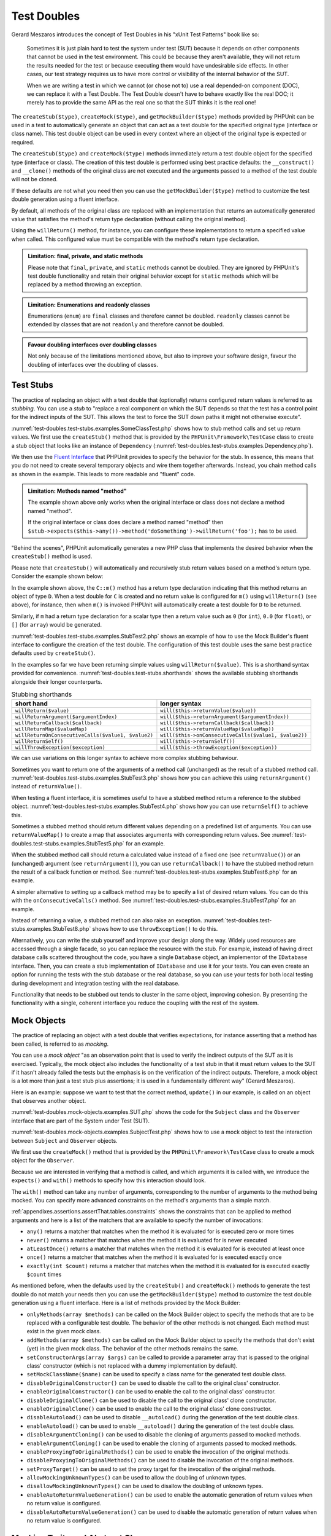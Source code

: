 

.. _test-doubles:

************
Test Doubles
************

Gerard Meszaros introduces the concept of Test Doubles in
his "xUnit Test Patterns" book like so:

    Sometimes it is just plain hard to test the system under test (SUT)
    because it depends on other components that cannot be used in the test
    environment. This could be because they aren't available, they will not
    return the results needed for the test or because executing them would
    have undesirable side effects. In other cases, our test strategy requires
    us to have more control or visibility of the internal behavior of the SUT.

    When we are writing a test in which we cannot (or chose not to) use a real
    depended-on component (DOC), we can replace it with a Test Double. The
    Test Double doesn't have to behave exactly like the real DOC; it merely
    has to provide the same API as the real one so that the SUT thinks it is
    the real one!

The ``createStub($type)``, ``createMock($type)``, and
``getMockBuilder($type)`` methods provided by PHPUnit can be
used in a test to automatically generate an object that can act as a test
double for the specified original type (interface or class name). This test
double object can be used in every context where an object of the original
type is expected or required.

The ``createStub($type)`` and ``createMock($type)`` methods immediately return a test
double object for the specified type (interface or class). The creation of
this test double is performed using best practice defaults: the ``__construct()`` and
``__clone()`` methods of the original class are not executed and the arguments passed
to a method of the test double will not be cloned.

If these defaults are not what you need then you can use the ``getMockBuilder($type)``
method to customize the test double generation using a fluent interface.

By default, all methods of the original class are replaced with an implementation that
returns an automatically generated value that satisfies the method's return type
declaration (without calling the original method).

Using the ``willReturn()`` method, for instance, you can configure these implementations
to return a specified value when called. This configured value must be compatible with
the method's return type declaration.

.. admonition:: Limitation: final, private, and static methods

   Please note that ``final``, ``private``, and ``static`` methods cannot
   be doubled. They are ignored by PHPUnit's test double functionality and
   retain their original behavior except for ``static`` methods which will
   be replaced by a method throwing an exception.

.. admonition:: Limitation: Enumerations and readonly classes

   Enumerations (``enum``) are ``final`` classes and therefore cannot be
   doubled. ``readonly`` classes cannot be extended by classes that are
   not ``readonly`` and therefore cannot be doubled.

.. admonition:: Favour doubling interfaces over doubling classes

   Not only because of the limitations mentioned above, but also to improve
   your software design, favour the doubling of interfaces over the doubling
   of classes.

.. _test-doubles.test-stubs:

Test Stubs
==========

The practice of replacing an object with a test double that (optionally) returns
configured return values is referred to as *stubbing*. You can use a *stub* to
"replace a real component on which the SUT depends so that the test has a control
point for the indirect inputs of the SUT. This allows the test to force the SUT
down paths it might not otherwise execute".

:numref:`test-doubles.test-stubs.examples.SomeClassTest.php` shows how to stub method calls
and set up return values. We first use the ``createStub()`` method that is provided
by the ``PHPUnit\Framework\TestCase`` class to create a stub object that looks like
an instance of ``Dependency`` (:numref:`test-doubles.test-stubs.examples.Dependency.php`).

We then use the `Fluent Interface <http://martinfowler.com/bliki/FluentInterface.html>`_
that PHPUnit provides to specify the behavior for the stub. In essence, this means that
you do not need to create several temporary objects and wire them together afterwards.
Instead, you chain method calls as shown in the example. This leads to more readable
and "fluent" code.

.. code-block:: php
    :caption: The class we want to test
    :name: test-doubles.test-stubs.examples.SomeClass.php

    <?php declare(strict_types=1);
    final class SomeClass
    {
        public function doSomething(Dependency $dependency): string
        {
            $result = '';

            // ...

            return $result . $dependency->doSomething();
        }
    }


.. code-block:: php
    :caption: The dependency we want to stub
    :name: test-doubles.test-stubs.examples.Dependency.php

    <?php declare(strict_types=1);
    interface Dependency
    {
        public function doSomething(): string;
    }

.. code-block:: php
    :caption: Stubbing a method call to return a fixed value
    :name: test-doubles.test-stubs.examples.SomeClassTest.php

    <?php declare(strict_types=1);
    use PHPUnit\Framework\TestCase;

    final class SomeClassTest extends TestCase
    {
        public function testDoesSomething(): void
        {
            $sut = new SomeClass;

            // Create a test stub for the Dependency interface
            $dependency = $this->createStub(Dependency::class);

            // Configure the test stub
            $dependency->method('doSomething')
                       ->willReturn('foo');

            $result = $sut->doSomething($dependency);

            $this->assertStringEndsWith('foo', $result);
        }
    }

.. admonition:: Limitation: Methods named "method"

   The example shown above only works when the original interface or class does not
   declare a method named "method".

   If the original interface or class does declare a method named "method" then
   ``$stub->expects($this->any())->method('doSomething')->willReturn('foo');``
   has to be used.

"Behind the scenes", PHPUnit automatically generates a new PHP class that implements
the desired behavior when the ``createStub()`` method is used.

Please note that ``createStub()`` will automatically and recursively stub return values
based on a method's return type. Consider the example shown below:

.. code-block:: php
    :caption: A method with a return type declaration
    :name: test-doubles.test-stubs.examples.returnTypeDeclaration.php

    <?php declare(strict_types=1);
    class C
    {
        public function m(): D
        {
            // Do something.
        }
    }

In the example shown above, the ``C::m()`` method has a return type declaration
indicating that this method returns an object of type ``D``. When a test double
for ``C`` is created and no return value is configured for ``m()`` using
``willReturn()`` (see above), for instance, then when ``m()`` is invoked PHPUnit
will automatically create a test double for ``D`` to be returned.

Similarly, if ``m`` had a return type declaration for a scalar type then a return
value such as ``0`` (for ``int``), ``0.0`` (for ``float``), or ``[]`` (for ``array``)
would be generated.

:numref:`test-doubles.test-stubs.examples.StubTest2.php` shows an example of how to use the
Mock Builder's fluent interface to configure the creation of the test double. The
configuration of this test double uses the same best practice defaults used by
``createStub()``.

.. code-block:: php
    :caption: Using the Mock Builder API to configure how the test double class is generated
    :name: test-doubles.test-stubs.examples.StubTest2.php

    <?php declare(strict_types=1);
    use PHPUnit\Framework\TestCase;

    final class StubTest extends TestCase
    {
        public function testStub(): void
        {
            // Create a stub for the SomeClass class.
            $stub = $this->getMockBuilder(SomeClass::class)
                         ->disableOriginalConstructor()
                         ->disableOriginalClone()
                         ->disableArgumentCloning()
                         ->disallowMockingUnknownTypes()
                         ->getMock();

            // Configure the stub.
            $stub->method('doSomething')
                 ->willReturn('foo');

            // Calling $stub->doSomething() will now return
            // 'foo'.
            $this->assertSame('foo', $stub->doSomething());
        }
    }

In the examples so far we have been returning simple values using ``willReturn($value)``.
This is a shorthand syntax provided for convenience. :numref:`test-doubles.test-stubs.shorthands`
shows the available stubbing shorthands alongside their longer counterparts.

.. rst-class:: table
.. list-table:: Stubbing shorthands
    :name: test-doubles.test-stubs.shorthands
    :header-rows: 1

    * - short hand
      - longer syntax
    * - ``willReturn($value)``
      - ``will($this->returnValue($value))``
    * - ``willReturnArgument($argumentIndex)``
      - ``will($this->returnArgument($argumentIndex))``
    * - ``willReturnCallback($callback)``
      - ``will($this->returnCallback($callback))``
    * - ``willReturnMap($valueMap)``
      - ``will($this->returnValueMap($valueMap))``
    * - ``willReturnOnConsecutiveCalls($value1, $value2)``
      - ``will($this->onConsecutiveCalls($value1, $value2))``
    * - ``willReturnSelf()``
      - ``will($this->returnSelf())``
    * - ``willThrowException($exception)``
      - ``will($this->throwException($exception))``

We can use variations on this longer syntax to achieve more complex stubbing behaviour.

Sometimes you want to return one of the arguments of a method call (unchanged) as the
result of a stubbed method call. :numref:`test-doubles.test-stubs.examples.StubTest3.php`
shows how you can achieve this using ``returnArgument()`` instead of ``returnValue()``.

.. code-block:: php
    :caption: Stubbing a method call to return one of the arguments
    :name: test-doubles.test-stubs.examples.StubTest3.php

    <?php declare(strict_types=1);
    use PHPUnit\Framework\TestCase;

    final class StubTest extends TestCase
    {
        public function testReturnArgumentStub(): void
        {
            // Create a stub for the SomeClass class.
            $stub = $this->createStub(SomeClass::class);

            // Configure the stub.
            $stub->method('doSomething')
                 ->will($this->returnArgument(0));

            // $stub->doSomething('foo') returns 'foo'
            $this->assertSame('foo', $stub->doSomething('foo'));

            // $stub->doSomething('bar') returns 'bar'
            $this->assertSame('bar', $stub->doSomething('bar'));
        }
    }

When testing a fluent interface, it is sometimes useful to have a stubbed method return
a reference to the stubbed object. :numref:`test-doubles.test-stubs.examples.StubTest4.php`
shows how you can use ``returnSelf()`` to achieve this.

.. code-block:: php
    :caption: Stubbing a method call to return a reference to the stub object
    :name: test-doubles.test-stubs.examples.StubTest4.php

    <?php declare(strict_types=1);
    use PHPUnit\Framework\TestCase;

    final class StubTest extends TestCase
    {
        public function testReturnSelf(): void
        {
            // Create a stub for the SomeClass class.
            $stub = $this->createStub(SomeClass::class);

            // Configure the stub.
            $stub->method('doSomething')
                 ->will($this->returnSelf());

            // $stub->doSomething() returns $stub
            $this->assertSame($stub, $stub->doSomething());
        }
    }

Sometimes a stubbed method should return different values depending on a predefined list
of arguments.  You can use ``returnValueMap()`` to create a map that associates arguments
with corresponding return values. See :numref:`test-doubles.test-stubs.examples.StubTest5.php`
for an example.

.. code-block:: php
    :caption: Stubbing a method call to return the value from a map
    :name: test-doubles.test-stubs.examples.StubTest5.php

    <?php declare(strict_types=1);
    use PHPUnit\Framework\TestCase;

    final class StubTest extends TestCase
    {
        public function testReturnValueMapStub(): void
        {
            // Create a stub for the SomeClass class.
            $stub = $this->createStub(SomeClass::class);

            // Create a map of arguments to return values.
            $map = [
                ['a', 'b', 'c', 'd'],
                ['e', 'f', 'g', 'h']
            ];

            // Configure the stub.
            $stub->method('doSomething')
                 ->will($this->returnValueMap($map));

            // $stub->doSomething() returns different values depending on
            // the provided arguments.
            $this->assertSame('d', $stub->doSomething('a', 'b', 'c'));
            $this->assertSame('h', $stub->doSomething('e', 'f', 'g'));
        }
    }

When the stubbed method call should return a calculated value instead of a fixed one
(see ``returnValue()``) or an (unchanged) argument (see ``returnArgument()``), you
can use ``returnCallback()`` to have the stubbed method return the result of a callback
function or method. See :numref:`test-doubles.test-stubs.examples.StubTest6.php` for an example.

.. code-block:: php
    :caption: Stubbing a method call to return a value from a callback
    :name: test-doubles.test-stubs.examples.StubTest6.php

    <?php declare(strict_types=1);
    use PHPUnit\Framework\TestCase;

    final class StubTest extends TestCase
    {
        public function testReturnCallbackStub(): void
        {
            // Create a stub for the SomeClass class.
            $stub = $this->createStub(SomeClass::class);

            // Configure the stub.
            $stub->method('doSomething')
                 ->will($this->returnCallback('str_rot13'));

            // $stub->doSomething($argument) returns str_rot13($argument)
            $this->assertSame('fbzrguvat', $stub->doSomething('something'));
        }
    }

A simpler alternative to setting up a callback method may be to specify a list of desired
return values. You can do this with the ``onConsecutiveCalls()`` method. See
:numref:`test-doubles.test-stubs.examples.StubTest7.php` for an example.

.. code-block:: php
    :caption: Stubbing a method call to return a list of values in the specified order
    :name: test-doubles.test-stubs.examples.StubTest7.php

    <?php declare(strict_types=1);
    use PHPUnit\Framework\TestCase;

    final class StubTest extends TestCase
    {
        public function testOnConsecutiveCallsStub(): void
        {
            // Create a stub for the SomeClass class.
            $stub = $this->createStub(SomeClass::class);

            // Configure the stub.
            $stub->method('doSomething')
                 ->will($this->onConsecutiveCalls(2, 3, 5, 7));

            // $stub->doSomething() returns a different value each time
            $this->assertSame(2, $stub->doSomething());
            $this->assertSame(3, $stub->doSomething());
            $this->assertSame(5, $stub->doSomething());
        }
    }

Instead of returning a value, a stubbed method can also raise an exception.
:numref:`test-doubles.test-stubs.examples.StubTest8.php` shows how to use
``throwException()`` to do this.

.. code-block:: php
    :caption: Stubbing a method call to throw an exception
    :name: test-doubles.test-stubs.examples.StubTest8.php

    <?php declare(strict_types=1);
    use PHPUnit\Framework\TestCase;

    final class StubTest extends TestCase
    {
        public function testThrowExceptionStub(): void
        {
            // Create a stub for the SomeClass class.
            $stub = $this->createStub(SomeClass::class);

            // Configure the stub.
            $stub->method('doSomething')
                 ->will($this->throwException(new Exception));

            // $stub->doSomething() throws Exception
            $stub->doSomething();
        }
    }

Alternatively, you can write the stub yourself and improve your design
along the way. Widely used resources are accessed through a single facade,
so you can replace the resource with the stub. For example,
instead of having direct database calls scattered throughout the code,
you have a single ``Database`` object, an implementor of
the ``IDatabase`` interface. Then, you can create a stub
implementation of ``IDatabase`` and use it for your
tests. You can even create an option for running the tests with the
stub database or the real database, so you can use your tests for both
local testing during development and integration testing with the real
database.

Functionality that needs to be stubbed out tends to cluster in the same
object, improving cohesion. By presenting the functionality with a
single, coherent interface you reduce the coupling with the rest of the
system.

.. _test-doubles.mock-objects:

Mock Objects
============

The practice of replacing an object with a test double that verifies
expectations, for instance asserting that a method has been called, is
referred to as *mocking*.

You can use a *mock object* "as an observation point that is used to verify
the indirect outputs of the SUT as it is exercised. Typically, the mock object
also includes the functionality of a test stub in that it must return values to
the SUT if it hasn't already failed the tests but the emphasis is on the
verification of the indirect outputs. Therefore, a mock object is a lot more than
just a test stub plus assertions; it is used in a fundamentally different way"
(Gerard Meszaros).

Here is an example: suppose we want to test that the correct method, ``update()``
in our example, is called on an object that observes another object.

:numref:`test-doubles.mock-objects.examples.SUT.php` shows the code for the
``Subject`` class and the ``Observer`` interface that are part of the System
under Test (SUT).

.. code-block:: php
    :caption: Subject class and Observer interface that are part of the System under Test (SUT)
    :name: test-doubles.mock-objects.examples.SUT.php

    <?php declare(strict_types=1);
    use PHPUnit\Framework\TestCase;

    final class Subject
    {
        private array $observers = [];

        public function attach(Observer $observer)
        {
            $this->observers[] = $observer;
        }

        public function doSomething()
        {
            // ...

            $this->notify('something');
        }

        private function notify(string $argument): void
        {
            foreach ($this->observers as $observer) {
                $observer->update($argument);
            }
        }

        // ...
    }

    interface Observer
    {
        public function update(string $argument): void;
    }

:numref:`test-doubles.mock-objects.examples.SubjectTest.php`
shows how to use a mock object to test the interaction between
``Subject`` and ``Observer`` objects.

We first use the ``createMock()`` method that is provided by the ``PHPUnit\Framework\TestCase``
class to create a mock object for the ``Observer``.

Because we are interested in verifying that a method is called, and which
arguments it is called with, we introduce the ``expects()`` and
``with()`` methods to specify how this interaction should look.

.. code-block:: php
    :caption: Testing that a method gets called once and with a specified argument
    :name: test-doubles.mock-objects.examples.SubjectTest.php

    <?php declare(strict_types=1);
    use PHPUnit\Framework\TestCase;

    final class SubjectTest extends TestCase
    {
        public function testObserversAreUpdated(): void
        {
            $observer = $this->createMock(Observer::class);

            $observer->expects($this->once())
                     ->method('update')
                     ->with($this->identicalTo('something'));

            $subject = new Subject;

            $subject->attach($observer);

            $subject->doSomething();
        }
    }

The ``with()`` method can take any number of arguments, corresponding to the number of arguments
to the method being mocked. You can specify more advanced constraints on the method's arguments
than a simple match.

:ref:`appendixes.assertions.assertThat.tables.constraints` shows the constraints that can be
applied to method arguments and here is a list of the matchers that are available to specify
the number of invocations:

-

  ``any()`` returns a matcher that matches when the method it is evaluated for is executed zero or more times

-

  ``never()`` returns a matcher that matches when the method it is evaluated for is never executed

-

  ``atLeastOnce()`` returns a matcher that matches when the method it is evaluated for is executed at least once

-

  ``once()`` returns a matcher that matches when the method it is evaluated for is executed exactly once

-

  ``exactly(int $count)`` returns a matcher that matches when the method it is evaluated for is executed exactly ``$count`` times


As mentioned before, when the defaults used by the ``createStub()`` and ``createMock()`` methods
to generate the test double do not match your needs then you can use the ``getMockBuilder($type)``
method to customize the test double generation using a fluent interface. Here is a list of methods
provided by the Mock Builder:

-

  ``onlyMethods(array $methods)`` can be called on the Mock Builder object to specify the methods that are to be replaced with a configurable test double. The behavior of the other methods is not changed. Each method must exist in the given mock class.

-

  ``addMethods(array $methods)`` can be called on the Mock Builder object to specify the methods that don't exist (yet) in the given mock class. The behavior of the other methods remains the same.

-

  ``setConstructorArgs(array $args)`` can be called to provide a parameter array that is passed to the original class' constructor (which is not replaced with a dummy implementation by default).

-

  ``setMockClassName($name)`` can be used to specify a class name for the generated test double class.

-

  ``disableOriginalConstructor()`` can be used to disable the call to the original class' constructor.

-

  ``enableOriginalConstructor()`` can be used to enable the call to the original class' constructor.

-

  ``disableOriginalClone()`` can be used to disable the call to the original class' clone constructor.

-

  ``enableOriginalClone()`` can be used to enable the call to the original class' clone constructor.

-

  ``disableAutoload()`` can be used to disable ``__autoload()`` during the generation of the test double class.

-

  ``enableAutoload()`` can be used to enable ``__autoload()`` during the generation of the test double class.

-

  ``disableArgumentCloning()`` can be used to disable the cloning of arguments passed to mocked methods.

-

  ``enableArgumentCloning()`` can be used to enable the cloning of arguments passed to mocked methods.

-

  ``enableProxyingToOriginalMethods()`` can be used to enable the invocation of the original methods.

-

  ``disableProxyingToOriginalMethods()`` can be used to disable the invocation of the original methods.

-

  ``setProxyTarget()`` can be used to set the proxy target for the invocation of the original methods.

-

  ``allowMockingUnknownTypes()`` can be used to allow the doubling of unknown types.

-

  ``disallowMockingUnknownTypes()`` can be used to disallow the doubling of unknown types.

-

  ``enableAutoReturnValueGeneration()`` can be used to enable the automatic generation of return values when no return value is configured.

-

  ``disableAutoReturnValueGeneration()`` can be used to disable the automatic generation of return values when no return value is configured.

.. _test-doubles.mocking-traits-and-abstract-classes:

Mocking Traits and Abstract Classes
===================================

The ``getMockForTrait()`` method returns a mock object
that uses a specified trait. All abstract methods of the given trait
are mocked. This allows for testing the concrete methods of a trait.

.. code-block:: php
    :caption: Testing the concrete methods of a trait
    :name: test-doubles.mock-objects.examples.TraitClassTest.php

    <?php declare(strict_types=1);
    use PHPUnit\Framework\TestCase;

    trait AbstractTrait
    {
        public function concreteMethod()
        {
            return $this->abstractMethod();
        }

        public abstract function abstractMethod();
    }

    final class TraitClassTest extends TestCase
    {
        public function testConcreteMethod(): void
        {
            $mock = $this->getMockForTrait(AbstractTrait::class);

            $mock->expects($this->any())
                 ->method('abstractMethod')
                 ->will($this->returnValue(true));

            $this->assertTrue($mock->concreteMethod());
        }
    }

The ``getMockForAbstractClass()`` method returns a mock
object for an abstract class. All abstract methods of the given abstract
class are mocked. This allows for testing the concrete methods of an
abstract class.

.. code-block:: php
    :caption: Testing the concrete methods of an abstract class
    :name: test-doubles.mock-objects.examples.AbstractClassTest.php

    <?php declare(strict_types=1);
    use PHPUnit\Framework\TestCase;

    abstract class AbstractClass
    {
        public function concreteMethod()
        {
            return $this->abstractMethod();
        }

        public abstract function abstractMethod();
    }

    final class AbstractClassTest extends TestCase
    {
        public function testConcreteMethod(): void
        {
            $stub = $this->getMockForAbstractClass(AbstractClass::class);

            $stub->expects($this->any())
                 ->method('abstractMethod')
                 ->will($this->returnValue(true));

            $this->assertTrue($stub->concreteMethod());
        }
    }

.. _test-doubles.stubbing-and-mocking-web-services:

Stubbing and Mocking Web Services
=================================

When your application interacts with a web service you want to test it
without actually interacting with the web service. To create stubs
and mocks of web services, the ``getMockFromWsdl()``
can be used like ``getMock()`` (see above). The only
difference is that ``getMockFromWsdl()`` returns a stub or
mock based on a web service description in WSDL and ``getMock()``
returns a stub or mock based on a PHP class or interface.

:numref:`test-doubles.stubbing-and-mocking-web-services.examples.GoogleTest.php`
shows how ``getMockFromWsdl()`` can be used to stub, for
example, the web service described in :file:`GoogleSearch.wsdl`.

.. code-block:: php
    :caption: Stubbing a web service
    :name: test-doubles.stubbing-and-mocking-web-services.examples.GoogleTest.php

    <?php declare(strict_types=1);
    use PHPUnit\Framework\TestCase;

    final class GoogleTest extends TestCase
    {
        public function testSearch(): void
        {
            $googleSearch = $this->getMockFromWsdl(
              'GoogleSearch.wsdl', 'GoogleSearch'
            );

            $directoryCategory = new stdClass;
            $directoryCategory->fullViewableName = '';
            $directoryCategory->specialEncoding = '';

            $element = new stdClass;
            $element->summary = '';
            $element->URL = 'https://phpunit.de/';
            $element->snippet = '...';
            $element->title = '<b>PHPUnit</b>';
            $element->cachedSize = '11k';
            $element->relatedInformationPresent = true;
            $element->hostName = 'phpunit.de';
            $element->directoryCategory = $directoryCategory;
            $element->directoryTitle = '';

            $result = new stdClass;
            $result->documentFiltering = false;
            $result->searchComments = '';
            $result->estimatedTotalResultsCount = 3.9000;
            $result->estimateIsExact = false;
            $result->resultElements = [$element];
            $result->searchQuery = 'PHPUnit';
            $result->startIndex = 1;
            $result->endIndex = 1;
            $result->searchTips = '';
            $result->directoryCategories = [];
            $result->searchTime = 0.248822;

            $googleSearch->expects($this->any())
                         ->method('doGoogleSearch')
                         ->will($this->returnValue($result));

            /**
             * $googleSearch->doGoogleSearch() will now return a stubbed result and
             * the web service's doGoogleSearch() method will not be invoked.
             */
            $this->assertEquals(
              $result,
              $googleSearch->doGoogleSearch(
                '00000000000000000000000000000000',
                'PHPUnit',
                0,
                1,
                false,
                '',
                false,
                '',
                '',
                ''
              )
            );
        }
    }
